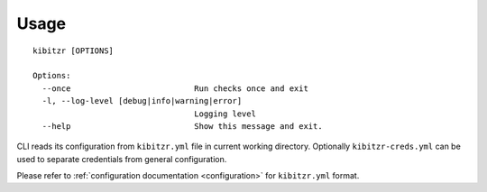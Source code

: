=====
Usage
=====

::

    kibitzr [OPTIONS]
    
    Options:
      --once                          Run checks once and exit
      -l, --log-level [debug|info|warning|error]
                                      Logging level
      --help                          Show this message and exit.


CLI reads its configuration from ``kibitzr.yml`` file in current working directory.
Optionally ``kibitzr-creds.yml`` can be used to separate credentials from general configuration.

Please refer to :ref:`configuration documentation <configuration>` for ``kibitzr.yml`` format.

.. _requests: http://docs.python-requests.org/
.. _BeautifulSoup: https://www.crummy.com/software/BeautifulSoup/
.. _mailgun: https://mailgun.com/
.. _slack: https://slack.com/
.. _selenium: https://selenium-python.readthedocs.io/api.html
